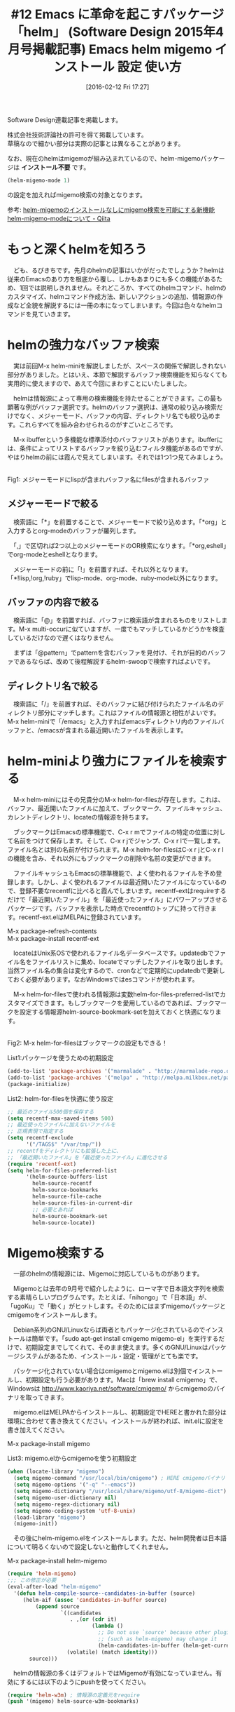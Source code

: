 #+BLOG: rubikitch
#+POSTID: 1419
#+BLOG: rubikitch
#+DATE: [2016-02-12 Fri 17:27]
#+PERMALINK: sd1504-helm
#+OPTIONS: toc:nil num:nil todo:nil pri:nil tags:nil ^:nil \n:t -:nil
#+ISPAGE: nil
#+DESCRIPTION:
# (progn (erase-buffer)(find-file-hook--org2blog/wp-mode))
#+BLOG: rubikitch
#+CATEGORY: るびきち流Emacs超入門
#+DESCRIPTION:
#+TAGS:helm, recentf, Migemo対応
#+TITLE: #12 Emacs に革命を起こすパッケージ「helm」 (Software Design 2015年4月号掲載記事) Emacs helm migemo インストール 設定 使い方
Software Design連載記事を掲載します。

株式会社技術評論社の許可を得て掲載しています。
草稿なので細かい部分は実際の記事とは異なることがあります。

なお、現在のhelmはmigemoが組み込まれているので、helm-migemoパッケージは *インストール不要* です。

#+BEGIN_SRC emacs-lisp :results silent
(helm-migemo-mode 1)
#+END_SRC
の設定を加えればmigemo検索の対象となります。

参考: [[http://qiita.com/ballforest/items/4db3d66df16d84a027d0][helm-migemoのインストールなしにmigemo検索を可能にする新機能helm-migemo-modeについて - Qiita]]


# (progn (forward-line 1)(shell-command "screenshot-time.rb org_template" t))
* もっと深くhelmを知ろう
　ども、るびきちです。先月のhelmの記事はいかがだったでしょうか？helmは従来のEmacsのあり方を根底から覆し、しかもあまりにも多くの機能があるため、1回では説明しきれません。それどころか、すべてのhelmコマンド、helmのカスタマイズ、helmコマンド作成方法、新しいアクションの追加、情報源の作成など全貌を解説するには一冊の本になってしまいます。今回は色々なhelmコマンドを見ていきます。
* helmの強力なバッファ検索
　実は前回M-x helm-miniを解説しましたが、スペースの関係で解説しきれない部分がありました。とはいえ、本節で解説するバッファ検索機能を知らなくても実用的に使えますので、あえて今回にまわすことにいたしました。

　helmは情報源によって専用の検索機能を持たせることができます。この最も顕著な例がバッファ選択です。helmのバッファ選択は、通常の絞り込み検索だけでなく、メジャーモード、バッファの内容、ディレクトリ名でも絞り込めます。これらすべてを組み合わせられるのがすごいところです。

　M-x ibufferという多機能な標準添付のバッファリストがあります。ibufferには、条件によってリストするバッファを絞り込むフィルタ機能があるのですが、やはりhelmの前には霞んで見えてしまいます。それでは1つ1つ見てみましょう。

#+begin_src emacs-lisp :results silent :tangle 12.el :exports none
(find-function 'find-file)
#+end_src

[[file:/r/sync/screenshots/20150208104923.png]]
Fig1: メジャーモードにlispが含まれバッファ名にfilesが含まれるバッファ



** メジャーモードで絞る
　検索語に「*」を前置することで、メジャーモードで絞り込めます。「*org」と入力するとorg-modeのバッファが羅列します。

　「,」で区切れば2つ以上のメジャーモードのOR検索になります。「*org,eshell」でorg-modeとeshellとなります。

　メジャーモードの前に「!」を前置すれば、それ以外となります。「*!lisp,!org,!ruby」でlisp-mode、org-mode、ruby-mode以外になります。

** バッファの内容で絞る
　検索語に「@」を前置すれば、バッファに検索語が含まれるものをリストします。M-x multi-occurに似ていますが、一度でもマッチしているかどうかを検査しているだけなので遅くはなりません。

　まずは「@pattern」でpatternを含むバッファを見付け、それが目的のバッファであるならば、改めて後程解説するhelm-swoopで検索すればよいです。

** ディレクトリ名で絞る
　検索語に「/」を前置すれば、そのバッファに結び付けられたファイル名のディレクトリ部分にマッチします。これはファイルの情報源と相性がよいです。M-x helm-miniで「/emacs」と入力すればemacsディレクトリ内のファイルバッファと、/emacsが含まれる最近開いたファイルを表示します。

* helm-miniより強力にファイルを検索する
　M-x helm-miniにはその兄貴分のM-x helm-for-filesが存在します。これは、バッファ、最近開いたファイルに加えて、ブックマーク、ファイルキャッシュ、カレントディレクトリ、locateの情報源を持ちます。

　ブックマークはEmacsの標準機能で、C-x r mでファイルの特定の位置に対して名前をつけて保存します。そして、C-x r jでジャンプ、C-x r lで一覧します。ファイル名とは別の名前が付けられます。M-x helm-for-filesはC-x r jとC-x r lの機能を含み、それ以外にもブックマークの削除や名前の変更ができます。

　ファイルキャッシュもEmacsの標準機能で、よく使われるファイルを予め登録します。しかし、よく使われるファイルは最近開いたファイルになっているので、登録不要なrecentfに比べると霞んでしまいます。recentf-extはrequireするだけで「最近開いたファイル」を「最近使ったファイル」にパワーアップさせるパッケージです。バッファを表示した時点でrecentfのトップに持って行きます。recentf-ext.elはMELPAに登録されています。

M-x package-refresh-contents
M-x package-install recentf-ext

　locateはUnix系OSで使われるファイル名データベースです。updatedbでファイル名をファイルリストに集め、locateでマッチしたファイルを取り出します。当然ファイル名の集合は変化するので、cronなどで定期的にupdatedbで更新しておく必要があります。なおWindowsではesコマンドが使われます。

　M-x helm-for-filesで使われる情報源は変数helm-for-files-preferred-listでカスタマイズできます。もしブックマークを愛用しているのであれば、ブックマークを設定する情報源helm-source-bookmark-setを加えておくと快適になります。

[[file:/r/sync/screenshots/20150208105326.png]]
Fig2: M-x helm-for-filesはブックマークの設定もできる！



List1:パッケージを使うための初期設定
#+BEGIN_SRC emacs-lisp :results silent :tangle 12.el
(add-to-list 'package-archives '("marmalade" . "http://marmalade-repo.org/packages/"))
(add-to-list 'package-archives '("melpa" . "http://melpa.milkbox.net/packages/") t)
(package-initialize)
#+END_SRC

List2: helm-for-filesを快適に使う設定
#+BEGIN_SRC emacs-lisp :results silent :tangle 12.el
;; 最近のファイル500個を保存する
(setq recentf-max-saved-items 500)
;; 最近使ったファイルに加えないファイルを
;; 正規表現で指定する
(setq recentf-exclude
      '("/TAGS$" "/var/tmp/"))
;; recentfをディレクトリにも拡張した上に、
;; 「最近開いたファイル」を「最近使ったファイル」に進化させる
(require 'recentf-ext)
(setq helm-for-files-preferred-list
      '(helm-source-buffers-list
        helm-source-recentf
        helm-source-bookmarks
        helm-source-file-cache
        helm-source-files-in-current-dir
        ;; 必要とあれば
        helm-source-bookmark-set
        helm-source-locate))
#+END_SRC

* Migemo検索する
　一部のhelmの情報源には、Migemoに対応しているものがあります。

　Migemoとは去年の9月号で紹介したように、ローマ字で日本語文字列を検索する素晴らしいプログラムです。たとえば、「nihongo」で「日本語」が、「ugoKu」で「動く」がヒットします。そのためにはまずmigemoパッケージとcmigemoをインストールします。

　Debian系列のGNU/Linuxならば両者ともパッケージ化されているのでインストールは簡単です。「sudo apt-get install cmigemo migemo-el」を実行するだけで、初期設定までしてくれて、そのまま使えます。多くのGNU/Linuxはパッケージシステムがあるため、インストール・設定・管理がとても楽です。

　パッケージ化されていない場合はcmigemoとmigemo.elは別個でインストールし、初期設定も行う必要があります。Macは「brew install cmigemo」で、Windowsは http://www.kaoriya.net/software/cmigemo/ からcmigemoのバイナリを取ってきます。

　migemo.elはMELPAからインストールし、初期設定でHEREと書かれた部分は環境に合わせて書き換えてください。インストールが終われば、init.elに設定を書き加えてください。

M-x package-install migemo

List3: migemo.elからcmigemoを使う初期設定
#+BEGIN_SRC emacs-lisp :results silent :tangle 12.el
(when (locate-library "migemo")
  (setq migemo-command "/usr/local/bin/cmigemo") ; HERE cmigemoバイナリ
  (setq migemo-options '("-q" "--emacs"))
  (setq migemo-dictionary "/usr/local/share/migemo/utf-8/migemo-dict") ; HERE Migemo辞書
  (setq migemo-user-dictionary nil)
  (setq migemo-regex-dictionary nil)
  (setq migemo-coding-system 'utf-8-unix)
  (load-library "migemo")
  (migemo-init))
#+END_SRC

　その後にhelm-migemo.elをインストールします。ただ、helm開発者は日本語について明るくないので設定しないと動作してくれません。

M-x package-install helm-migemo

#+BEGIN_SRC emacs-lisp :results silent :tangle 12.el
(require 'helm-migemo)
;;; この修正が必要
(eval-after-load "helm-migemo"
  '(defun helm-compile-source--candidates-in-buffer (source)
     (helm-aif (assoc 'candidates-in-buffer source)
         (append source
                 `((candidates
                    . ,(or (cdr it)
                           (lambda ()
                             ;; Do not use `source' because other plugins
                             ;; (such as helm-migemo) may change it
                             (helm-candidates-in-buffer (helm-get-current-source)))))
                   (volatile) (match identity)))
       source)))
#+END_SRC

　helmの情報源の多くはデフォルトではMigemoが有効になっていません。有効にするには以下のようにpushを使ってください。

#+BEGIN_SRC emacs-lisp :results silent :tangle 12.el
(require 'helm-w3m) ; 情報源の定義元をrequire
(push '(migemo) helm-source-w3m-bookmarks)
#+END_SRC

* バッファ内を絞り込み検索する
　helmの絞り込み検索はとても強力なので、バッファ中から目的の行を見つけ出すのにも向いています。M-x helm-occurはまさにその目的です。Migemoを有効にした状態では複数の文字列を入力することで、簡単に絞り込み検索できます。

[[file:/r/sync/screenshots/20150126072924.png]]
Fig3: M-x helm-occur (Migemo有効)

　さらに該当行をハイライトしたり、カーソル位置のシンボルを検索させたり等より使いやすくしたものがhelm-swoop.elです。特にシンボル検索は、プログラミングにおいて欠かせない機能です。筆者の一番好きなパッケージのひとつなので、サイトでも詳しく解説しています。http://emacs.rubikitch.com/helm-swoop

* その他のhelmコマンド
　他にもたくさんのhelmコマンドが用意されています。

** 過去のkill-ringを一覧し、取り出す
　M-x helm-show-kill-ringは、過去のkill-ringを一覧し、そこから選択して貼り付けます。レジスタを使わなくても、コピーしたい内容を次々にkill-ringに放り込んで、M-yで貼り付けられます。1月号ではbrowse-kill-ring.elを紹介しましたが、絞り込み検索できる点でこちらが優位です。

　M-yを違和感なく置き換えられるように、C-y直後に実行した場合は別の内容に置き換えます。

　なお、M-x helm-show-kill-ringはC-x c M-yに割り当てられていますが、実用面を考えると元のコマンドを置き換えた方がよいです。他のhelm化された標準コマンドについても言えます。

#+BEGIN_SRC emacs-lisp :results silent :tangle 12.el
(global-set-key (kbd "M-y") 'helm-show-kill-ring)
#+END_SRC

[[file:/r/sync/screenshots/20150127084637.png]]
Fig4: M-yでkill-ring一覧


** レジスタを一覧し、取り出す
　M-x helm-registerはレジスタに保存された内容を一覧します。

　レジスタとは、まだ本連載では採り上げていませんが、1つの文字に対して文字列、バッファの位置、数値、ウィンドウ構成、フレームセットを記憶させる標準機能です。複数の文字列を記憶させて貼り付けるためにはkill-ringでは(helm化しないと)M-yを連打する必要があって面倒ですが、レジスタに記憶させればスムーズに取り出せます。とはいえレジスタ操作コマンド自体が3ストロークのキーに割り当てられており、その上でレジスタの文字も指定する必要があるので、1回のレジスタ操作コマンドを実行するのに4ストロークも必要になってしまいます。おまけにレジスタに記憶した内容に応じてコマンドを使い分ける必要もあります。そのため、使いづらいと敬遠されてしまい、より使いやすいインターフェースを好む人が多くなってしまいました。

　レジスタに記憶させる内容の多くはregionです。C-x r s (あるいはC-x r x)でregionをレジスタに登録し、C-x r iでその内容を貼り付けます。そして、M-x helm-registerでレジスタの内容を一覧し、貼り付けます。もちろん、文字列以外を記憶した場合はそれに応じたアクションを実行します。

　レジスタ関連は使いやすいキーにさえ割り当て直せば便利なので、これを機に使ってみてください。

#+begin_src emacs-lisp :results silent :tangle 12.el :exports none
(ignore-errors (load-file "~/.emacs.register"))
#+end_src

[[file:/r/sync/screenshots/20150208105959.png]]
Fig5: レジスタを絞り込み検索！


** パッケージを管理する
　M-x helm-list-elisp-packagesはM-x list-packagesのhelmインターフェースです。つまり、このコマンドを使ってパッケージのインストール・アップグレードや削除が行えます。

　しかし、このままではパッケージ名でしか絞り込めないため、「こんなパッケージないかな」とパッケージを検索しても、検索語が説明文にある場合は見付けてくれません。たとえば、メディアプレイヤーが欲しくてmediaと入力してもemms(Emacs Multi Media System)にマッチしません。それに対処するためには、この設定を加えます。

#+BEGIN_SRC emacs-lisp :results silent :tangle 12.el
(require 'helm-elisp-package)
(let ((it (helm-make-source "list packages" 'helm-list-el-package-source)))
  (setq helm-source-list-el-package (delq (assq 'match-part it) it)))
#+END_SRC

[[file:/r/sync/screenshots/20150203072023.png]]
Fig6: 説明文も検索できるよう改良したM-x helm-list-elisp-packages

** helmからInfoを読む
　Emacsには伝統的にInfo形式のドキュメントが使われています。Info形式はツリー構造を成したドキュメントであり、検索やインデックスやハイパーリンクなど基本的な機能が整っています。通常Infoを読むには<f1> i (info)の後にdを押してわざわざ読みたいドキュメントを探す必要があるのですが、helmでは予めInfoの目次を作成し、すぐに目的のページまで到達できるようにしてくれます。

　helmからInfoを読むには2通りの方法があります。M-x helm-info-at-pointとM-x helm-info系列のコマンドです。前者はカーソル位置のシンボルをInfoで索きます。デフォルトではelisp、cl、eieio、info名を串刺し検索します。後者はhelm-info-(info文書名)のコマンドがたくさん定義されていて、見たいinfoの名前を直接コマンドで指定します。たとえばwgetのInfoが見たければM-x helm-info-wgetを実行します。

[[file:/r/sync/screenshots/20150208110131.png]]
Fig7: M-x helm-info-at-pointでカーソル位置のシンボルをinfoで調べる

[[file:/r/sync/screenshots/20150208110211.png]]
Fig8: M-x helm-info-wget
** フォントを切り替えたりプレビューする
　M-x helm-select-xfontはX Window Systemのフォントを絞り込み検索します。アクションはフォント名をコピーする(デフォルト)と、そのフォントに設定することです。

　このコマンドが秀逸なのはC-z(persistent-action)にて、フォントをプレビューできることです。C-zを押したら、そのフォントに切り替わり、2秒待つか、何かキーを押したら元のフォントに戻ります。この機能を使い、お好きなフォントを見つけてみてください。

[[file:/r/sync/screenshots/20150208110415.png]]
Fig9: M-x helm-select-xfontで絞り込み検索しC-zでフォントのプレビュー

** findを実行し、サブディレクトリ以下のファイルを開く
　Unix系OS限定になりますが、M-x helm-findはfindプログラムを実行して、サブディレクトリ以下のファイルを開きます。深いサブディレクトリのファイルを開いたり、多くのファイルがあるディレクトリ内のファイルを開くのに便利です。もちろんhelmコマンドなので、ファイルを開く以外の様々なアクションが行えます。

[[file:/r/sync/screenshots/20150208110523.png]]
Fig10: M-x helm-findでサブディレクトリ以下を一気に検索！
** シンボル名を検索する
　M-x helm-aproposは、シンボル名をhelmで検索し、関数・変数などの説明を表示したり、定義にジャンプしたりします。フェイスにも対応していて、そこからカスタマイズもできます。ただし、毎回シンボルをかき集めるため、開くまで数秒かかる欠点があります。

[[file:/r/sync/screenshots/20150208110847.png]]
Fig11: M-x helm-aproposであらゆるシンボルを検索！


# Global Bindings Starting With C-x c:
# C-x c C-c 	Prefix Command
# C-x c C-x 	Prefix Command
# C-x c ESC 	Prefix Command
# C-x c #   	helm-emms
# C-x c /   	helm-find
# C-x c 8   	helm-ucs
# C-x c F   	helm-select-xfont
# C-x c a   	helm-apropos
# C-x c b   	helm-resume
# C-x c c   	helm-colors
# C-x c e   	helm-etags-select
# C-x c f   	helm-for-files
# C-x c h   	Prefix Command
# C-x c i   	helm-semantic-or-imenu
# C-x c l   	helm-locate
# C-x c m   	helm-man-woman
# C-x c p   	helm-list-emacs-process
# C-x c r   	helm-regexp
# C-x c s   	helm-surfraw
# C-x c t   	helm-top
# C-x c w   	helm-w3m-bookmarks
# C-x c x   	helm-firefox-bookmarks
# C-x c C-, 	helm-calcul-expression
# C-x c C-: 	helm-eval-expression-with-eldoc
# C-x c <tab>	helm-lisp-completion-at-point
# C-x c h g 	helm-info-gnus
# C-x c h i 	helm-info-at-point
# C-x c h r 	helm-info-emacs
# C-x c C-c C-x	helm-run-external-command
# C-x c C-c SPC	helm-all-mark-rings
# C-x c C-c f	helm-recentf
# C-x c C-c g	helm-google-suggest
# C-x c M-g 	Prefix Command
# C-x c M-s 	Prefix Command
# C-x c M-x 	helm-M-x
# C-x c M-y 	helm-show-kill-ring
# C-x c M-s o	helm-occur
# C-x c M-g s	helm-do-grep
# C-x c C-x C-b	helm-buffers-list
# C-x c C-x C-f	helm-find-files
# C-x c C-x r	Prefix Command
# C-x c C-x r b	helm-filtered-bookmarks
# C-x c C-x r i	helm-register
